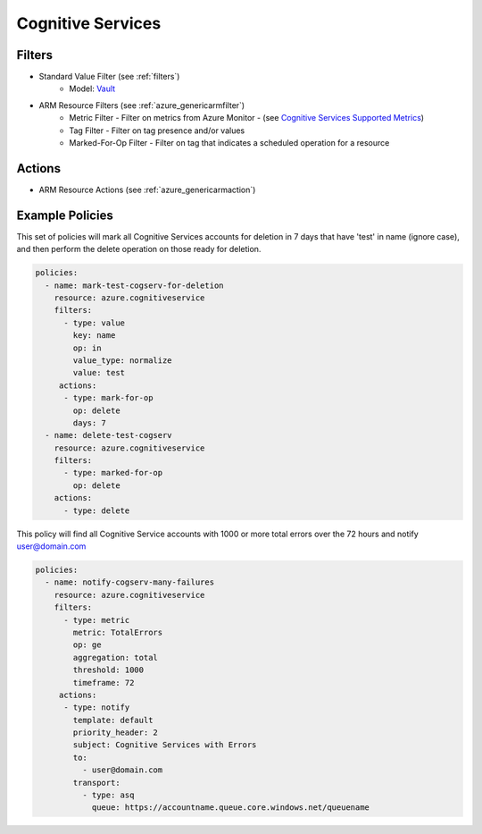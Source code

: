 .. _azure_cognitiveservices:

Cognitive Services
==================

Filters
-------
- Standard Value Filter (see :ref:`filters`)
      - Model: `Vault <https://docs.microsoft.com/en-us/python/api/azure.mgmt.keyvault.models.vault?view=azure-python>`_
- ARM Resource Filters (see :ref:`azure_genericarmfilter`)
    - Metric Filter - Filter on metrics from Azure Monitor - (see `Cognitive Services Supported Metrics <https://docs.microsoft.com/en-us/azure/monitoring-and-diagnostics/monitoring-supported-metrics#microsoftcognitiveservicesaccounts/>`_)
    - Tag Filter - Filter on tag presence and/or values
    - Marked-For-Op Filter - Filter on tag that indicates a scheduled operation for a resource

Actions
-------
- ARM Resource Actions (see :ref:`azure_genericarmaction`)

Example Policies
----------------

This set of policies will mark all Cognitive Services accounts for deletion in 7 days that have 'test' in name (ignore case),
and then perform the delete operation on those ready for deletion.

.. code-block:: yaml

    policies:
      - name: mark-test-cogserv-for-deletion
        resource: azure.cognitiveservice
        filters:
          - type: value
            key: name
            op: in
            value_type: normalize
            value: test
         actions:
          - type: mark-for-op
            op: delete
            days: 7
      - name: delete-test-cogserv
        resource: azure.cognitiveservice
        filters:
          - type: marked-for-op
            op: delete
        actions:
          - type: delete

This policy will find all Cognitive Service accounts with 1000 or more total errors over the 72 hours and notify user@domain.com

.. code-block:: yaml

    policies:
      - name: notify-cogserv-many-failures
        resource: azure.cognitiveservice
        filters:
          - type: metric
            metric: TotalErrors
            op: ge
            aggregation: total
            threshold: 1000
            timeframe: 72
         actions:
          - type: notify
            template: default
            priority_header: 2
            subject: Cognitive Services with Errors
            to:
              - user@domain.com
            transport:
              - type: asq
                queue: https://accountname.queue.core.windows.net/queuename
